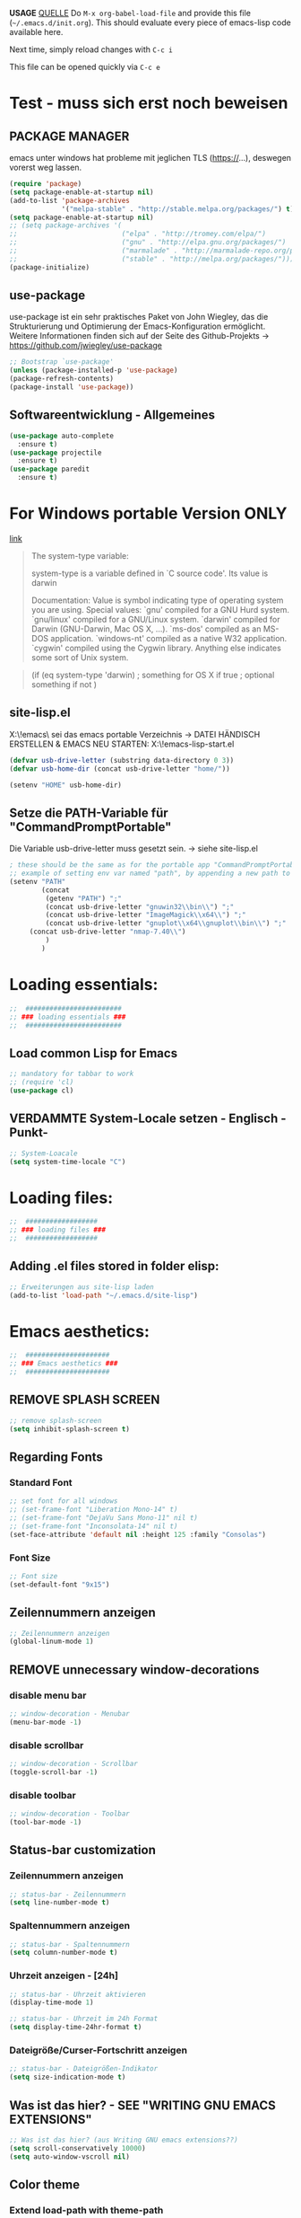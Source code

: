 *USAGE*
[[http://mescal.imag.fr/membres/arnaud.legrand/misc/init.php][QUELLE]]
Do =M-x org-babel-load-file= and provide this file (=~/.emacs.d/init.org=). This
should evaluate every piece of emacs-lisp code available here.

Next time, simply reload changes with =C-c i=

This file can be opened quickly via =C-c e=

* Test - muss sich erst noch beweisen
** PACKAGE MANAGER
   emacs unter windows hat probleme mit jeglichen TLS (https://…), deswegen vorerst weg lassen.
 #+BEGIN_SRC emacs-lisp :tangle ~/.emacs.d/init.el
   (require 'package)
   (setq package-enable-at-startup nil)
   (add-to-list 'package-archives
                '("melpa-stable" . "http://stable.melpa.org/packages/") t)
   (setq package-enable-at-startup nil)
   ;; (setq package-archives '(
   ;;                          ("elpa" . "http://tromey.com/elpa/")
   ;;                          ("gnu" . "http://elpa.gnu.org/packages/")
   ;;                          ("marmalade" . "http://marmalade-repo.org/packages/")
   ;;                          ("stable" . "http://melpa.org/packages/")))
   (package-initialize)
 #+END_SRC


** use-package
   use-package ist ein sehr praktisches Paket von John Wiegley, das die Strukturierung und Optimierung der Emacs-Konfiguration ermöglicht. Weitere Informationen finden sich auf der Seite des Github-Projekts → https://github.com/jwiegley/use-package

   #+BEGIN_SRC emacs-lisp :tangle ~/.emacs.d/init.el
   ;; Bootstrap `use-package'
   (unless (package-installed-p 'use-package)
   (package-refresh-contents)
   (package-install 'use-package))
   #+END_SRC


** Softwareentwicklung - Allgemeines
   #+BEGIN_SRC emacs-lisp :tangle ~/.emacs.d/init.el
(use-package auto-complete
  :ensure t)
(use-package projectile
  :ensure t)
(use-package paredit
  :ensure t)
   #+END_SRC


* For Windows portable Version ONLY
  [[http://stackoverflow.com/questions/1817257/how-to-determine-operating-system-in-elisp][link]]
  #+BEGIN_QUOTE
  The system-type variable:

  system-type is a variable defined in `C source code'.
  Its value is darwin
  
  Documentation:
  Value is symbol indicating type of operating system you are using.
  Special values:
    `gnu'         compiled for a GNU Hurd system.
    `gnu/linux'   compiled for a GNU/Linux system.
    `darwin'      compiled for Darwin (GNU-Darwin, Mac OS X, ...).
    `ms-dos'      compiled as an MS-DOS application.
    `windows-nt'  compiled as a native W32 application.
    `cygwin'      compiled using the Cygwin library.
  Anything else indicates some sort of Unix system.
  #+END_QUOTE
  #+BEGIN_QUOTE 
  (if (eq system-type 'darwin)
  ; something for OS X if true
  ; optional something if not
  )
  #+END_QUOTE
** site-lisp.el
   X:\!emacs\ sei das emacs portable Verzeichnis
   → DATEI HÄNDISCH ERSTELLEN & EMACS NEU STARTEN: X:\!emacs\share\emacs\site-lisp\site-start.el
#+BEGIN_SRC emacs-lisp :tangle no
(defvar usb-drive-letter (substring data-directory 0 3))
(defvar usb-home-dir (concat usb-drive-letter "home/"))

(setenv "HOME" usb-home-dir)
#+END_SRC


** Setze die PATH-Variable für "CommandPromptPortable"
   Die Variable usb-drive-letter muss gesetzt sein.
   → siehe site-lisp.el
#+BEGIN_SRC emacs-lisp :tangle ~/.emacs.d/init.el
; these should be the same as for the portable app "CommandPromptPortable"
;; example of setting env var named "path", by appending a new path to existing path
(setenv "PATH"
        (concat
         (getenv "PATH") ";"
         (concat usb-drive-letter "gnuwin32\\bin\\") ";"
         (concat usb-drive-letter "ImageMagick\\x64\\") ";"
         (concat usb-drive-letter "gnuplot\\x64\\gnuplot\\bin\\") ";"
	 (concat usb-drive-letter "nmap-7.40\\")
         )
        )
#+END_SRC


* Loading essentials:

#+BEGIN_SRC emacs-lisp :tangle ~/.emacs.d/init.el
;;  ########################
;; ### loading essentials ###
;;  ########################
#+END_SRC

** Load common Lisp for Emacs
#+BEGIN_SRC emacs-lisp :tangle no
;; mandatory for tabbar to work
;; (require 'cl)
(use-package cl)
#+END_SRC

** VERDAMMTE System-Locale setzen - Englisch -Punkt-
#+BEGIN_SRC emacs-lisp :tangle ~/.emacs.d/init.el
;; System-Loacale
(setq system-time-locale "C")
#+END_SRC


* Loading files:

#+BEGIN_SRC emacs-lisp :tangle ~/.emacs.d/init.el
;;  ##################
;; ### loading files ###
;;  ##################
#+END_SRC

** Adding .el files stored in folder elisp:
#+BEGIN_SRC emacs-lisp :tangle no
;; Erweiterungen aus site-lisp laden
(add-to-list 'load-path "~/.emacs.d/site-lisp")
#+END_SRC


* Emacs aesthetics:

#+BEGIN_SRC emacs-lisp :tangle ~/.emacs.d/init.el
;;  #####################
;; ### Emacs aesthetics ###
;;  #####################
#+END_SRC

** REMOVE SPLASH SCREEN
#+BEGIN_SRC emacs-lisp :tangle ~/.emacs.d/init.el
;; remove splash-screen
(setq inhibit-splash-screen t)
#+END_SRC

** Regarding Fonts
*** Standard Font
#+BEGIN_SRC emacs-lisp :tangle ~/.emacs.d/init.el
  ;; set font for all windows
  ;; (set-frame-font "Liberation Mono-14" t)
  ;; (set-frame-font "DejaVu Sans Mono-11" nil t)
  ;; (set-frame-font "Inconsolata-14" nil t)
  (set-face-attribute 'default nil :height 125 :family "Consolas")
#+END_SRC
*** Font Size
#+BEGIN_SRC emacs-lisp :tangle no
;; Font size
(set-default-font "9x15")
#+END_SRC

** Zeilennummern anzeigen
#+BEGIN_SRC emacs-lisp :tangle no
;; Zeilennummern anzeigen
(global-linum-mode 1)
#+END_SRC

** REMOVE unnecessary window-decorations
*** disable menu bar
#+BEGIN_SRC emacs-lisp :tangle ~/.emacs.d/init.el
;; window-decoration - Menubar
(menu-bar-mode -1)
#+END_SRC

*** disable scrollbar
#+BEGIN_SRC emacs-lisp :tangle ~/.emacs.d/init.el
;; window-decoration - Scrollbar
(toggle-scroll-bar -1) 
#+END_SRC

*** disable toolbar
#+BEGIN_SRC emacs-lisp :tangle ~/.emacs.d/init.el
;; window-decoration - Toolbar
(tool-bar-mode -1)
#+END_SRC
** Status-bar customization
*** Zeilennummern anzeigen
#+BEGIN_SRC emacs-lisp :tangle ~/.emacs.d/init.el
;; status-bar - Zeilennummern
(setq line-number-mode t)
#+END_SRC

*** Spaltennummern anzeigen
#+BEGIN_SRC emacs-lisp :tangle ~/.emacs.d/init.el
;; status-bar - Spaltennummern
(setq column-number-mode t)
#+END_SRC

*** Uhrzeit anzeigen - [24h]
#+BEGIN_SRC emacs-lisp :tangle ~/.emacs.d/init.el
;; status-bar - Uhrzeit aktivieren
(display-time-mode 1)

;; status-bar - Uhrzeit im 24h Format
(setq display-time-24hr-format t)
#+END_SRC

*** Dateigröße/Curser-Fortschritt anzeigen
#+BEGIN_SRC emacs-lisp :tangle ~/.emacs.d/init.el
;; status-bar - Dateigrößen-Indikator
(setq size-indication-mode t)
#+END_SRC
** Was ist das hier? - SEE "WRITING GNU EMACS EXTENSIONS"
#+BEGIN_SRC emacs-lisp :tangle ~/.emacs.d/init.el
;; Was ist das hier? (aus Writing GNU emacs extensions??)
(setq scroll-conservatively 10000)
(setq auto-window-vscroll nil)
#+END_SRC
** Color theme
*** Extend load-path with theme-path
#+BEGIN_SRC emacs-lisp :tangle no
;; load themes
(add-to-list 'custom-theme-load-path "~/.emacs.d/themes/")
#+END_SRC
*** load Zenburn standard - DOESN'T WORK
#+BEGIN_SRC emacs-lisp :tangle no
;; load Zenburn theme
(load-theme 'zenburn t)
#+END_SRC
*** load Zenburn - WORKAROUND
    [[http://stackoverflow.com/questions/11127109/emacs-24-package-system-initialization-problems/11140619#11140619][link]]
    #+BEGIN_SRC emacs-lisp :tangle ~/.emacs.d/init.el
      (defun zenburn-init ()
        (load-theme 'zenburn)
        )
      (add-hook 'after-init-hook 'zenburn-init)
    #+END_SRC
*** Solarized
    #+BEGIN_SRC emacs-lisp :tangle no
      ;; load Solarized theme
      ;(load-theme 'solarized-light t)
      (load-theme 'solarized-dark t)
    #+END_SRC
** Parenthesis
#+BEGIN_SRC emacs-lisp :tangle ~/.emacs.d/init.el
  ;; Klammer-Hilfs-Modus aktivieren
  (show-paren-mode t)

  ;; *optische* Klammer-Hilfe aktivieren
  ;; (setq show-paren-style 'expression)
  (setq show-paren-style 'parenthesis)

  ;; yay rainbows!
  ;(global-rainbow-delimiters-mode t)
#+END_SRC


* Personal ease of use
Schöner Artikel zum Thema [[http://ergoemacs.org/emacs/emacs_make_modern.html][How to Set Emacs's User Interface to Modern
Conventions]]

#+BEGIN_SRC emacs-lisp :tangle ~/.emacs.d/init.el
;;  #########################
;; ### Personal ease of use ###
;;  #########################
#+END_SRC

** Use RegEx search by default
#+BEGIN_SRC emacs-lisp :tangle ~/.emacs.d/init.el
;; Interactive search key bindings. By default, C-s runs
;; isearch-forward, so this swaps the bindings.
(global-set-key (kbd "C-s") 'isearch-forward-regexp)
(global-set-key (kbd "C-r") 'isearch-backward-regexp)
(global-set-key (kbd "C-M-s") 'isearch-forward)
(global-set-key (kbd "C-M-r") 'isearch-backward)
#+END_SRC
** Use =string= instead of =read= for the =re-builder=
#+BEGIN_SRC emacs-lisp :tangle ~/.emacs.d/init.el
(use-package re-builder
  :ensure t
  :config (setq reb-re-syntax 'string))

;; (require 're-builder)
;; (setq reb-re-syntax 'string)
#+END_SRC
** Which Key
   #+BEGIN_SRC emacs-lisp :tangle ~/.emacs.d/init.el
     ;; Popups mit Erläuterungen zu Tastenkombinationen, Beispiel C-x und dann warten.
     (use-package which-key
       :ensure t
       :config
       (which-key-mode))
   #+END_SRC

   #+RESULTS:
   : t

** avy, a better =ace-jump=
   #+BEGIN_SRC emacs-lisp :tangle ~/.emacs.d/init.el
;; =avy= a better =ace-jump-mode=
;; inklusive Anpassung an NEO2-Layout
(use-package avy
  :ensure t
  :init (setq avy-background t)
  :config (setq avy-keys-alist
		`((avy-goto-char . (?u ?i ?a ?e ?o ?s ?n ?r ?t ?d))
		  (avy-goto-word-1 . (?u ?i ?a ?e ?o ?s ?n ?r ?t ?d))
		  (avy-goto-char-2 . (?u ?i ?a ?e ?o ?s ?n ?r ?t ?d))
		  (avy-goto-line . (?u ?i ?a ?e ?o ?s ?n ?r ?t ?d))))
  :bind (("C-c n" . avy-goto-word-or-subword-1)
	 ("C-c r" . avy-goto-char-2)
	 ("C-c s" . avy-goto-line)))
   #+END_SRC
** powerline
   #+BEGIN_SRC emacs-lisp :tangle ~/.emacs.d/init.el
     (use-package powerline
       :ensure t)
     (require 'powerline)
     (powerline-default-theme)
   #+END_SRC
** Flycheck
   #+BEGIN_SRC emacs-lisp :tangle ~/.emacs.d/init.el
     ;; Flycheck is a modern on-the-fly syntax checking extension for GNU Emacs.
     (use-package flycheck
       :ensure t
       :init
       (global-flycheck-mode t))
   #+END_SRC
** Comments
#+BEGIN_SRC emacs-lisp :tangle ~/.emacs.d/init.el
;; comments
(defun toggle-comment-on-line ()
  "comment or uncomment current line"
  (interactive)
  (comment-or-uncomment-region (line-beginning-position) (line-end-position)))
(global-set-key (kbd "C-;") 'toggle-comment-on-line)
#+END_SRC
** (OLD) Enable ido-mode  # C-f für die NORMALE AUSWAHLMETHODE
#+BEGIN_SRC emacs-lisp :tangle no
;; Enable ido-mode global and with flex matching
(setq ido-enable-flex-matching t)
(setq ido-everywhere t)
(ido-mode 1)
#+END_SRC

** Ido-Mode und Smex
   #+BEGIN_SRC emacs-lisp :tangle ~/.emacs.d/init.el
     (ido-mode t)
     (setq ido-enable-flex-matching t) ;; fuzzy matching is a must have
     (setq ido-enable-last-directory-history nil) ;; forget latest selected directory names

     (use-package smex
       :ensure t
       :bind (("M-x" . smex))
       :config (smex-initialize))

     ;; SMEX
     (global-set-key (kbd "M-x") 'smex)
     (global-set-key (kbd "M-X") 'smex-major-mode-commands)
     (global-set-key (kbd "C-c C-c M-x") 'execute-extended-command) ;; This is your old M-x:
   #+END_SRC
** auto-complete 1.3.1
   sollte aus den Paketen installiert werden
#+BEGIN_SRC emacs-lisp :tangle no
;; veraltetes auto-complete
(add-to-list 'load-path "~/.emacs.d/site-lisp/auto-complete/build")
(require 'auto-complete-config)
(add-to-list 'ac-dictionary-directories "~/.emacs.d/site-lisp/auto-complete/build/ac-dict")
(ac-config-default)
#+END_SRC

** HIPPIE-EXPAND
#+BEGIN_SRC emacs-lisp :tangle ~/.emacs.d/init.el
;; Hippie-expand auf ( Meta - SPC ) legen
(global-set-key "\M- " 'hippie-expand)
#+END_SRC

** Backup-file handling
*** pipe *~ BACKUP-DATEIEN to _one_ folder
#+BEGIN_SRC emacs-lisp :tangle ~/.emacs.d/init.el
;; pipe the backup files in a special folder
(setq backup-directory-alist `(("." . "~/.emacs_saves")))
#+END_SRC
*** Die BACKUPS dann besser gleich KOPIEREN
#+BEGIN_SRC emacs-lisp :tangle ~/.emacs.d/init.el
;; we can rather copy them then ...
(setq backup-by-copying t)
#+END_SRC
** BUFFER-MOVE
   #+BEGIN_SRC emacs-lisp :tangle ~/.emacs.d/init.el
     ;; Buffer-Move shortcuts
     (global-set-key (kbd "<C-M-up>")     'buf-move-up)
     (global-set-key (kbd "<C-M-down>")   'buf-move-down)
     (global-set-key (kbd "<C-M-left>")   'buf-move-left)
     (global-set-key (kbd "<C-M-right>")  'buf-move-right)
   #+END_SRC

** Fullscreen-mode
   - wird inzwischen von i3wm übernommen (WIN-F)
   - DEFINE C-M-RET to go into fullscreen mode and C-M-RET to leave it.
   - [2017-02-21 Tue] - added bar-toggles in fullscreen/non-fullscreen
     + allerdings cycle ich aktuell zwischen 3 Modi durch (allerdings gefällt mir das im Moment sehr gut.):
       * fullscreen, keine bars
       * non-fullscreen, mit bars
       * non-fullscreen, ohne bars
*** toggle all bars
#+BEGIN_SRC emacs-lisp :tangle ~/.emacs.d/init.el
  (defun toggle-bars ()
    "Toggles bars visibility."
    (interactive)
    (menu-bar-mode)
    (tool-bar-mode)
    (scroll-bar-mode))
#+END_SRC

#+BEGIN_SRC emacs-lisp :tangle ~/.emacs.d/init.el
  (defun hide-bars ()
    "Hides the bars."
    (interactive)
    (menu-bar-mode -1)
    (tool-bar-mode -1)
    (scroll-bar-mode -1))
#+END_SRC

#+BEGIN_SRC emacs-lisp :tangle ~/.emacs.d/init.el
  (defun show-bars ()
    "Hides the bars."
    (interactive)
    (menu-bar-mode 1)
    (tool-bar-mode 1)
    (scroll-bar-mode 1))
#+END_SRC

*** Makro
#+BEGIN_SRC emacs-lisp :tangle ~/.emacs.d/init.el
  ;; mein eigener toggle-fullscreen approach ...
  (defun go-fullscreen ()
    (interactive)
    (set-frame-parameter nil 'fullscreen (if (frame-parameter nil
							      'fullscreen) nil
					   'fullboth))
    (hide-bars))

  (defun go-non-fullscreen ()
    (interactive)
    (set-frame-parameter nil 'width 82)
    (set-frame-parameter nil 'height 40)
    (set-frame-parameter nil 'fullscreen 'fullheight)
    (show-bars))

  (defun toggle-fullscreen ()
    (interactive)
    (if (eq (frame-parameter nil 'fullscreen) 'fullboth)  ; tests if already in fullscreen
	(go-non-fullscreen)
      (go-fullscreen)))
#+END_SRC
*** passender Shortcut
#+BEGIN_SRC emacs-lisp :tangle ~/.emacs.d/init.el
  ;; ... und der passende Shortcut
  (global-set-key [(control meta return)] 'toggle-fullscreen)
#+END_SRC
** UNDO the region-word-wrap thingy (M-q)
*** Code
#+BEGIN_SRC emacs-lisp :tangle ~/.emacs.d/init.el
  ;; (M-q) rückgängig machen
  (defun unfill-region ()
    "UNDO the region-word-wrap thingy (M-q)"
    (interactive)
    (let ((fill-column (point-max)))
      (fill-paragraph nil)))
#+END_SRC

*** Passender shortcut
#+BEGIN_SRC emacs-lisp :tangle ~/.emacs.d/init.el
;; passenden Shortcut setzen
(global-set-key "\C-\M-q" 'unfill-region)
#+END_SRC
** Opening links to .pdf in evince
   Not using this in Windows
#+BEGIN_SRC emacs-lisp :tangle no
;; evince um *.PDF Dateien zu öffnen
(add-hook 'org-mode-hook
      '(lambda ()
         (delete '("\\.pdf\\'" . default) org-file-apps)
         (add-to-list 'org-file-apps '("\\.pdf\\'" . "evince %s"))))
(setq TeX-view-program-selection (quote (((output-dvi style-pstricks) "dvips and gv") (output-dvi "xdvi") (output-pdf "Evince") (output-html "xdg-open"))))
#+END_SRC

** Asking for confirmation concisely
Link: http://org.ryuslash.org/dotfiles/emacs/init.html#sec-7-1 Being
asked to type in yes explicitly all the time gets very tedious. I
understand that it is safer since y is much easier to type in
accidentally than yes and so the potential to say yes to things you
don't want is there, but I haven't had any such problems yet.
#+BEGIN_SRC emacs-lisp :tangle ~/.emacs.d/init.el
;; BAD: "yes or no" - GOOD: "y or n"
(defalias 'yes-or-no-p 'y-or-n-p)
#+END_SRC

#+RESULTS:
: yes-or-no-p

** Global shortcuts
*** GNU-EMACS EXTENSIONS
**** Some Keybindings
#+BEGIN_SRC emacs-lisp :tangle ~/.emacs.d/init.el
;; global shortcuts from "GNU-emacs extensions"
(global-set-key "\M-?" 'help-command)
(global-set-key "\C-h" 'delete-backward-char)
(global-set-key "\M-#" 'query-replace-regexp)
(global-set-key "\C-x\C-n" 'other-window)
(global-set-key "\C-x\C-p" 'other-window-backward)
#+END_SRC

**** Simple Example to change Windows
#+BEGIN_SRC emacs-lisp :tangle ~/.emacs.d/init.el
;; einfache Funktion aus "GNU-emacs extensions"
(defun other-window-backward (&optional n)
  "Select Nth previous window."
  (interactive "P")
  (other-window (- (prefix-numeric-value n))))
#+END_SRC

*** Own personal additions
**** Reload buffer
#+BEGIN_SRC emacs-lisp :tangle ~/.emacs.d/init.el
;; [F10] um den buffer neu einzulesen
(global-set-key [f10] '(lambda () (interactive) (revert-buffer nil t nil)))
#+END_SRC

**** Horizontal scrolling
#+BEGIN_SRC emacs-lisp :tangle ~/.emacs.d/init.el
;; enable horizontal scrolling
(put 'scroll-left 'disabled nil)
#+END_SRC

**** =M-x= zusätzlich setzen
#+BEGIN_SRC emacs-lisp :tangle no
;; =M-x= Alternative
(global-set-key "\C-x\C-m" 'execute-extended-command)
#+END_SRC

**** BACKWARD-KILL-WORD
#+BEGIN_SRC emacs-lisp :tangle ~/.emacs.d/init.el
;; backward-kill shortcut
(global-set-key "\C-w" 'backward-kill-word)
#+END_SRC

**** KILL-REGION
     liegt ursprünglich auf =C-w= und ist zu wertvoll um darauf zu
     verzichten
#+BEGIN_SRC emacs-lisp :tangle ~/.emacs.d/init.el
;; kill-region shortcut
(global-set-key "\C-x\C-k" 'kill-region)
#+END_SRC

**** GOTO-LINE
#+BEGIN_SRC emacs-lisp :tangle ~/.emacs.d/init.el
;; goto-line shortcut
(global-set-key "\M-g" 'goto-line)
#+END_SRC
**** Fix view TODO tree
#+BEGIN_SRC emacs-lisp :tangle ~/.emacs.d/init.el
;; org-show-todo-tree shortcut
(global-set-key (kbd "C-c v") 'org-show-todo-tree)
#+END_SRC
**** JOIN-LINES
     [[http://whattheemacsd.com/key-bindings.el-03.html][QUELLE]] - Here's one keybinding I could not live without.
     #+BEGIN_SRC emacs-lisp :tangle ~/.emacs.d/init.el
       (global-set-key (kbd "M-j")
                       (lambda ()
                         (interactive)
                         (join-line -1)))
     #+END_SRC
**** Magit
     #+BEGIN_SRC emacs-lisp :tangle ~/.emacs.d/init.el
       (use-package magit
         :ensure t
         :config (setq magit-display-buffer-function  ;; Make Magit Fullscreen
                       (lambda (buffer)
                         (if magit-display-buffer-noselect
          		   ;; the code that called `magit-display-buffer-function'
          		   ;; expects the original window to stay alive, we can't go
          		   ;; fullscreen
          		   (magit-display-buffer-traditional buffer)
                           (delete-other-windows)
                           ;; make sure the window isn't dedicated, otherwise
                           ;; `set-window-buffer' throws an error
                           (set-window-dedicated-p nil nil)
                           (set-window-buffer nil buffer)
                           ;; return buffer's window
                           (get-buffer-window buffer)))))

       (global-set-key "\C-xg" 'magit-status)
     #+END_SRC
**** MAGIT-STATUS (ist jetzt im <use-package magit> Teil einbegriffen)
#+BEGIN_SRC emacs-lisp :tangle no
;; magit-status shortcut
(global-set-key (kbd "C-x g") 'magit-status)
#+END_SRC
***** MAGIT version 1.4.0
      - Nach Update von Magit:

	Warning (:warning): for magit-1.4.0

      You have just updated to version 1.4.0 of Magit, and have to
      make a choice.

      Before running Git, Magit by default reverts all unmodified
      buffers that visit files tracked in the current repository.
      This can potentially lead to data loss, so you might want to
      disable this by adding the following line to your init file:

      (setq magit-auto-revert-mode nil)

      The risk is not as high as it might seem.  Snapshots on MELPA
      and MELPA-Stable have had this enabled for a long time, so if
      you have not experienced any data loss in the past, you should
      probably keep this enabled.

      Keeping this mode enabled is only problematic if you, for
      example, use `git reset --hard REV' or `magit-reset-head-hard'
      and expect Emacs to preserve the old state of some file in a
      buffer.  If you turn off this mode then file-visiting buffers and
      the Magit buffer will no longer be in sync, which can be confusing
      and would complicate many operations.  Note that it is possible
      to undo an automatic buffer reversion using `C-x u' (`undo').
      
      To prevent this message from being shown each time you start
      Emacs, you must add the following line to your init file:

      (setq magit-last-seen-setup-instructions "1.4.0")

      You might also want to read the release notes:
      https://raw.githubusercontent.com/magit/magit/next/Documentation/RelNotes/1.4.0.txt
****** code:
#+BEGIN_SRC emacs-lisp :tangle ~/.emacs.d/init.el
;; don't display magit-message
(setq magit-last-seen-setup-instructions "1.4.0")
#+END_SRC
**** Open emacs initialization file
#+BEGIN_SRC emacs-lisp :tangle ~/.emacs.d/init.el
;; Emacs-Konfigurationsdatei auf C-c e
(global-set-key "\C-ce" '(lambda ()
                           (interactive)
                           (find-file "~/.dot-org-files/init.org")))
#+END_SRC
**** Load emacs initialization file
#+BEGIN_SRC emacs-lisp :tangle ~/.emacs.d/init.el
;; load emacs initialization file
(global-set-key (kbd "C-c i") 
(lambda() (interactive)(org-babel-load-file "~/.dot-org-files/init.org")))
#+END_SRC

** Opening external links in chromium
   #+BEGIN_SRC emacs-lisp :tangle ~/.emacs.d/init.el
     (setq browse-url-browser-function 'browse-url-generic
           browse-url-generic-program "chromium")
   #+END_SRC
** Neotree auf <F1>
   #+BEGIN_SRC emacs-lisp :tangle ~/.emacs.d/init.el
     ;; Die Breite des Neotree-Fensters ist mir in der Grundeinstellung zu schmal.
     (use-package neotree
       :ensure t
       :config (setq neo-window-width 40))

     (define-key global-map (kbd "<f1>") 'neotree)
   #+END_SRC


   
* ORG-MODE
#+BEGIN_SRC emacs-lisp :tangle ~/.emacs.d/init.el
;;  ##############
;; ### ORG-MODE ###
;;  ##############
#+END_SRC

** Default Directory
#+BEGIN_SRC emacs-lisp :tangle ~/.emacs.d/init.el
;; Set to the location of your Org files on your local system
(setq org-directory "~/org")
#+END_SRC
** File association
#+BEGIN_SRC emacs-lisp :tangle ~/.emacs.d/init.el
;; file associations for org-mode
(add-to-list 'auto-mode-alist '("\\.\\(org\\|jrnl\\)$" . org-mode))
#+END_SRC

** Hide leading starts
#+BEGIN_SRC emacs-lisp :tangle ~/.emacs.d/init.el
;; Nur einen Stern bei Headlines anzeigen, die vorderen ausblenden:
(setq org-hide-leading-stars 'hidestars)
#+END_SRC

** Source-Code Syntax highlighting
   #+BEGIN_SRC emacs-lisp :tangle ~/.emacs.d/init.el
     (setq org-src-fontify-natively t)
   #+END_SRC
** org-export syntax-highlighting
   [[http://joat-programmer.blogspot.de/2013/07/org-mode-version-8-and-pdf-export-with.html][link]] [[http://orgmode.org/worg/org-dependencies.html][link2]]
   
   - [[http://pygments.org/][pygmentize]]
   - [[http://mirror.ctan.org/macros/latex/contrib/minted.zip][minted.zip]]
   
   Unfortunately this doesn't work this way in windows, right now.
   #+BEGIN_SRC emacs-lisp :tangle no
     (require 'ox-latex)
     (add-to-list 'org-latex-packages-alist '("" "minted"))
     (setq org-latex-listings 'minted)   
   #+END_SRC
** TODO org-export minted error fix for windows → --shell-escape? [[http://orgmode.org/worg/org-tutorials/org-latex-preview.html][link]]
   #+BEGIN_SRC emacs-lisp :tangle ~/.emacs.d/init.el
     (setq org-latex-to-pdf-process '("PDFLATEX=\"pdflatex –shell-escape\" texi2dvi -p %f"))
   #+END_SRC
** org-id
   #+BEGIN_SRC emacs-lisp :tangle ~/.emacs.d/init.el
(use-package org-id
  :config
  (add-hook 'org-mode-hook
	  (lambda ()
	    (local-set-key "\C-ck" 'org-id-get-create))))

;; ;; org-id laden
;; (require 'org-id)

;; ;; passender shortcut - org-mode intern
;; (add-hook 'org-mode-hook
;; 	  (lambda ()
;; 	    (local-set-key "\C-ck" 'org-id-get-create)))
   #+END_SRC
** Agenda
*** Überwachte agenda-files
#+BEGIN_SRC emacs-lisp :tangle ~/.emacs.d/init.el
;; ZU ÜBERWACHENDE DATEIEN für den org-mode
(setq org-agenda-files (list "~/org/work.org"))
#+END_SRC
*** highlight current line
#+BEGIN_SRC emacs-lisp :tangle ~/.emacs.d/init.el
;; Aktuelle Zeile in der Agenda hervorheben
(add-hook 'org-agenda-mode-hook '(lambda () (hl-line-mode 1 )))
#+END_SRC
*** Shortcuts
**** open agenda
#+BEGIN_SRC emacs-lisp :tangle ~/.emacs.d/init.el
;; org-agenda shortcut
(define-key global-map "\C-ca" 'org-agenda)
#+END_SRC

** Custom date format
   date - http://unixhelp.ed.ac.uk/CGI/man-cgi?date
#+BEGIN_SRC emacs-lisp :tangle ~/.emacs.d/init.el
  ;; nutzt date-commands
  (setq org-agenda-format-date "%Y-%m-%d - %A ")
#+END_SRC

** CAPTURE TEMPLATES
*** Code
#+BEGIN_SRC emacs-lisp :tangle ~/.emacs.d/init.ec
;; Meine Capture Templates
(setq org-capture-templates
'(("t" "Todo" entry (file+headline "~/org/work.org" "Inbox")
"* TODO %?\n %i\n %a")))
#+END_SRC
*** Code - OLD
#+BEGIN_SRC emacs-lisp :tangle no
  ;; Meine Capture-Templates
  (setq org-capture-templates '(
          ("t" "Todo" entry (file+headline "~/org/life.org "Tasks")
           "* TODO %?\n  %i\n\n")
          ("w" "work-Todo" entry (file+headline "~/org/work.org" "Inbox")
           "* TODO %?\n  %i\n\n")
          ("n" "Note" entry (file+headline "~/org/life.org" "Notes")
           "* %?\n %i\n\n")
          ("j" "Journal" entry (file+datetree "~/org/journal.org")
           "* %?\nEntered on %U\n  %i"
           (function (color-theme-buffer-local
           'color-theme-retro-orange (current-buffer))))))
#+END_SRC
*** passender Shortcut
#+BEGIN_SRC emacs-lisp :tangle ~/.emacs.d/init.el
;; passender shortcut
(define-key global-map "\C-cc" 'org-capture)
#+END_SRC

** Custom timestamp
*** Code
#+BEGIN_SRC emacs-lisp :tangle ~/.emacs.d/init.el
  ;; mein persönlicher timestamp
  (defun org-my-custom-timestamp ()
    "Print a custom timestamp: [HH:MM]."
    (interactive)
    (insert (format-time-string "[%H:%M]")))
#+END_SRC
*** passender Shortcut
**** Org-Mode only
#+BEGIN_SRC emacs-lisp :tangle no
  ;; passender shortcut - org-mode intern
  (add-hook 'org-mode-hook
            (lambda ()
              (local-set-key "\C-cö" 'org-my-custom-timestamp)))
#+END_SRC
**** global
#+BEGIN_SRC emacs-lisp :tangle ~/.emacs.d/init.el
;; passender shortcut - org-mode (local)
(define-key global-map "\C-cö" 'org-my-custom-timestamp)
#+END_SRC

** Process logging
Do you want to capture time stamps and/or notes when TODO state
changes, in particular when a task is DONE?

#+BEGIN_SRC emacs-lisp :tangle ~/.emacs.d/init.el
;; timestamps einfügen wenn TODO -> DONE
(setq org-log-done t)
#+END_SRC

** ORG-STORE-LINK
#+BEGIN_SRC emacs-lisp :tangle ~/.emacs.d/init.el
;; org-store-link shortcut
(define-key global-map "\C-cl" 'org-store-link)
#+END_SRC

** Export-Options
*** Extra publish Ordner
    Übernommen von:
    http://orgmode.org/worg/org-tutorials/org-publish-html-tutorial.html

#+BEGIN_SRC emacs-lisp :tangle no
  ;; org-html-Exporte in einen extra-Ordner schieben 
  ;; --> in den Pubilc-Teil der Dropbox mounten
  (require 'org-publish)
  (setq org-publish-project-alist
        '(("html"
           :base-directory "~/org/"
           :base-extension "org"
           :publishing-directory "~/org/html"
           :publishing-function org-publish-org-to-html)
          ("all" :components ("html"))))
#+END_SRC

*** org-article
    [[http://orgmode.org/worg/org-contrib/babel/examples/article-class.html#latex-classfile][Quelle]] - "boooo!"
*** condensed exporter-settings
    for exporting agenda views

    #+BEGIN_SRC emacs-lisp :tangle ~/.emacs.d/init.el
      ;; set some exporter-settings
      (setq org-agenda-exporter-settings
            '((ps-number-of-columns 1)
              (ps-landscape-mode nil)
              (ps-print-color-p 'black-white)
              (org-agenda-add-entry-text-maxlines 5)
              (htmlize-output-type 'css)))

    #+END_SRC

** truncate line hotkey for org-mode
   #+BEGIN_SRC emacs-lisp :tangle ~/.emacs.d/init.el
   ;; soft line-wrap for org-mode
   (define-key org-mode-map "\M-q" 'toggle-truncate-lines)
   #+END_SRC

** RefTeX with org-mode 
   [[http://blog.karssen.org/2013/08/22/using-bibtex-from-org-mode/][link]]
   Configure RefTeX for use with org-mode. At the end of your
   org-mode file you need to insert your style and bib file:
   \bibliographystyle{plain}
   \bibliography{ProbePosition}
   See http://www.mfasold.net/blog/2009/02/using-emacs-org-mode-to-draft-papers/
   #+BEGIN_SRC emacs-lisp :tangle no
     ;; RefTeX with org-mode
     (defun org-mode-reftex-setup ()
       (setq TeX-master t)
       (load-library "reftex")
       (and (buffer-file-name)
            (file-exists-p (buffer-file-name))
            (reftex-parse-all))
       (define-key org-mode-map (kbd "C-c )") 'reftex-citation)
       )
     (add-hook 'org-mode-hook 'org-mode-reftex-setup)
   #+END_SRC

** LaTeX-RefTeX org-mode-export
   [[http://tex.stackexchange.com/questions/36/differences-between-luatex-context-and-xetex/72#72][XeTeX, LuaTeX usw.]]
*** pdf-export with minted & pygmentize & toc generated
    [[http://joat-programmer.blogspot.de/2013/07/org-mode-version-8-and-pdf-export-with.html][link]]
    #+BEGIN_SRC emacs-lisp :tangle no
      (setq org-latex-pdf-process (list "latexmk -pdflatex='pdflatex --shell-escape' -pdf %f"))
    #+END_SRC

**** TODO test for export with bibtex/biber!

*** older version. works well though.
    #+BEGIN_SRC emacs-lisp :tangle no
      (setq org-latex-pdf-process (list "pdflatex %f" "biber %b" "pdflatex %f" "pdflatex -shell-escape %f"))
    #+END_SRC

** OrgMobile
#+BEGIN_SRC emacs-lisp :tangle ~/.emacs.d/init.el
;; Set to the name of the file where new notes will be stored
(setq org-mobile-inbox-for-pull "~/org/from-mobile.org")
;; Set to <your Dropbox root directory>/MobileOrg.
(setq org-mobile-directory "~/Dropbox/Apps/MobileOrg")
#+END_SRC

** Navigating through org-mode:
Additional shortcuts for navigating through org-mode documents:

#+BEGIN_SRC emacs-lisp :tangle ~/.emacs.d/init.el
  ;; Additional shortcuts for navigating through org-mode documents
  (global-set-key (kbd "C-c <up>") 'outline-up-heading)
  (global-set-key (kbd "C-c <left>") 'outline-previous-visible-heading)
  (global-set-key (kbd "C-c <right>") 'outline-next-visible-heading)
#+END_SRC

** LaTeX formula image program
   Nur eines von beiden aktivieren.

*** dvipng
#+BEGIN_SRC emacs-lisp  :tangle ~/.emacs.d/init.el
  ;; dvipng für LaTeX formula export
  (setq org-latex-create-formula-image-program 'dvipng)
#+END_SRC
*** Imagemagick
#+BEGIN_SRC emacs-lisp :tangle no
  ;; imagemagick für LaTeX formula export
  (setq org-latex-create-formula-image-program 'imagemagick)
#+END_SRC

** Source Code Blocks und Babel
   #+BEGIN_SRC emacs-lisp :tangle ~/.emacs.d/init.el
     (use-package org-babel
       :init
       (org-babel-do-load-languages
        'org-babel-load-languages
        '((sh . t)
          (org . t)
          (python . t)
          (C . t)
          (gnuplot . t)
          (latex . t)
          (R . t)
          (calc . t)
          (emacs-lisp . t)
          (ruby . t)
          (octave . t)
          (matlab . t)
          (perl . t)
          (plantuml . t)
          (ditaa . t)
          (latex . t)
          )))
   #+END_SRC
** (OLD) initial babel supported languages
#+BEGIN_SRC emacs-lisp :tangle no
  ;; initial babel language support
  (org-babel-do-load-languages
   'org-babel-load-languages
   '(
     (sh . t)
     (org . t)
     (python . t)
     (C . t)
     (gnuplot . t)
     (latex . t)
     (R . t)
     (calc . t)
     (emacs-lisp . t)
     (ruby . t)
     (octave . t)
     (matlab . t)
     (perl . t)
     (plantuml . t)
     (ditaa . t)))
#+END_SRC

** Einrückung im org-babel sourcecode hat bei Python "Erklärunsbedarf"
   #+BEGIN_SRC emacs-lisp :tangle ~/.emacs.d/init.el
     ;; Wenn man mit Sprachen wie Python arbeitet, bei denen die Einrückung des Codes „Erklärungswert“ hat, sind folgende Einstellungen sinnvoll: 
     (setq org-edit-src-content-indentation 0)
     (setq org-src-tab-acts-natively t)
     (setq org-src-preserve-indentation t)
   #+END_SRC
** babel code-block evaluation (no questions asked)
#+BEGIN_SRC emacs-lisp :tangle ~/.emacs.d/init.el
  ;; Do not ask whether to evaluate every single code-block, but rather
  ;; just DO IT!
  (setq org-confirm-babel-evaluate nil)
#+END_SRC


** enlagre LaTeX fragments
   - [[http://stackoverflow.com/questions/11272236/how-to-make-formule-bigger-in-org-mode-of-emacs][link]]

#+BEGIN_SRC emacs-lisp :tangle ~/.emacs.d/init.el
  ;; Enlarge the LaTeX fragnents in org-files by a factor
  (setq org-format-latex-options (plist-put org-format-latex-options :scale 2.0))
#+END_SRC

** Org-bullets
   #+BEGIN_SRC emacs-lisp :tangle ~/.emacs.d/init.el
     (use-package org-bullets
       :ensure t
       :config
       (add-hook 'org-mode-hook (lambda () (org-bullets-mode 1))))
   #+END_SRC


* CC-MODE
#+BEGIN_SRC emacs-lisp :tangle ~/.emacs.d/init.el
;;  #############
;; ### CC-MODE ###
;;  #############
#+END_SRC

** Indentation
   - [[http://emacswiki.org/emacs/IndentingC][link]],
#+BEGIN_SRC emacs-lisp :tangle ~/.emacs.d/init.el
;; 4-space indents and K&R-Style
(setq c-default-style "k&r"
          c-basic-offset 4)
#+END_SRC

** TODO see [[https://www.python.org/dev/peps/pep-0007/][PEP0007]]
#+BEGIN_SRC emacs-lisp :tangle ~/.emacs.d/init.el
;; nothing yet for PEP0007
#+END_SRC


* CSharp-MODE
#+BEGIN_SRC emacs-lisp :tangle ~/.emacs.d/init.el
;;  #################
;; ### CSharp-MODE ###
;;  #################
#+END_SRC
** load csharp-mode
#+BEGIN_SRC emacs-lisp :tangle ~/.emacs.d/init.el
(use-package csharp-mode
  :ensure t
  :config
  (setq auto-mode-alist (append '(("\\.cs$" . csharp-mode)) auto-mode-alist)))
#+END_SRC


* AUCTEX
#+BEGIN_SRC emacs-lisp :tangle ~/.emacs.d/init.el
;;  ###########
;; ### AUCTEX ###
;;  ###########
#+END_SRC

** Loading the package
#+BEGIN_SRC emacs-lisp :tangle no 
;;For Auctex < 11.82 exchange ";;" in the following 2 lines
;;(require ’tex-site)
(load "auctex.el" nil t t)
#+END_SRC

** Automatic parsing of TeX files
#+BEGIN_SRC emacs-lisp :tangle no
;; Automatic parsing of TeX files
(setq TeX-parse-self t) ; Enable parse on load.
(setq TeX-auto-save t) ; Enable parse on save.
#+END_SRC

** PDF-Mode
#+BEGIN_SRC emacs-lisp :tangle no
;; .pdf statt .dvi per default:
(setq TeX-PDF-mode t)
#+END_SRC

** Filling
#+BEGIN_SRC emacs-lisp :tangle no
;; Zeilenumbruch
(add-hook 'LaTeX-mode-hook 'turn-on-auto-fill)
#+END_SRC

** auto-fill-mode
[[http://www.emacswiki.org/emacs/AutoFillMode][EmacsWiki: Auto Fill Mode]]
#+BEGIN_SRC emacs-lisp :tangle no
;; shortcut to quickly toggle auto fill mode
(global-set-key (kbd "C-c q") 'auto-fill-mode)
#+END_SRC
** Syntax highlight
#+BEGIN_SRC emacs-lisp :tangle no
;; Syntax Higlight
(add-hook 'LaTeX-mode-hook 'turn-on-font-lock)
#+END_SRC

** Math-Mode
#+BEGIN_SRC emacs-lisp :tangle no
;; Mathe Modus
(add-hook 'LaTeX-mode-hook 'LaTeX-math-mode)
#+END_SRC

** Reftex
*** Reftex laden
#+BEGIN_SRC emacs-lisp :tangle no
;; Reftex einflechten und laden
(setq reftex-plug-into-AUCTeX t)
(add-hook 'LaTeX-mode-hook 'turn-on-reftex)
#+END_SRC

*** OWN bib-file
#+BEGIN_SRC emacs-lisp :tangle no
;; RefTeX soll meine Diplomarbeits-Bibliothek finden
(setq reftex-default-bibliography '("/home/urfaust/Dropbox/0_uni/00_Dipl/schriftlicher_Teil/Diplomarbeit.bib"))
#+END_SRC

** sentence-end
[[http://www.gnu.org/software/emacs/manual/html_node/emacs/Sentences.html][Quelle]]
"If you want to use just one space between sentences, you can set the
variable sentence-end-double-space to nil to make the sentence
commands stop for single spaces. However, this has a drawback: there
is no way to distinguish between periods that end sentences and those
that indicate abbreviations. For convenient and reliable editing, we
therefore recommend you follow the two-space convention. The variable
sentence-end-double-space also affects filling (see [[http://www.gnu.org/software/emacs/manual/html_node/emacs/Fill-Commands.html#Fill-Commands][Fill Commands]])."
#+BEGIN_SRC emacs-lisp :tangle no
;; Definition Satzende
(setq sentence-end-double-space nil)
#+END_SRC

** Rechtschreibung
*** Flyspell aktivieren
#+BEGIN_SRC emacs-lisp :tangle no
  ;;enable Rechtschreib Korrektur:
  (add-hook 'LaTeX-mode-hook '(flyspell-mode t))
#+END_SRC
*** dictionary-changer
#+BEGIN_SRC emacs-lisp :tangle no
  ;; dictionary changer
  (defun fd-switch-dictionary()
    (interactive)
    (let* ((dic ispell-current-dictionary)
           (change (if (string= dic "de_DE") "english" "de_DE")))
      (ispell-change-dictionary change)
      (message "Dictionary switched from %s to %s" dic change)
      ))
#+END_SRC

*** Flyspell shortcuts
    #+BEGIN_SRC emacs-lisp :tangle no
      ;; Flyspell shortcuts
      (global-set-key (kbd "<f8>")   'fd-switch-dictionary)
      (global-set-key (kbd "C-S-<f8>") 'flyspell-mode)
      (global-set-key (kbd "C-<f8>") 'flyspell-buffer)
      (global-set-key (kbd "M-<f8>") 'flyspell-check-previous-highlighted-word)
    #+END_SRC

*** Aspell statt ispell nutzen
    "GNU Aspell, usually called just Aspell, is a free software spell
    checker designed to replace Ispell."
#+BEGIN_SRC emacs-lisp :tangle no
;; [ASPELL] Zeile auskommentieren, falls nicht installiert:
(setq-default ispell-program-name "aspell")
#+END_SRC
    
*** Deutsche Rechtschreibung
#+BEGIN_SRC emacs-lisp :tangle no
;; Deutsche Rechtschreibung falls \usepackage{ngerman}
;; oder german benutzt wird
(add-hook 'TeX-language-de-hook
	  (function (lambda () (ispell-change-dictionary "english"))))
#+END_SRC

** preview-latex
#+BEGIN_SRC emacs-lisp :tangle no
;; Nur benutzen falls Auctex > 11.81 mit preview-latex:
(load "preview-latex.el" nil t t)
#+END_SRC

** Multifile-Dokumente
#+BEGIN_SRC emacs-lisp :tangle no
;; Query for master file.
(setq-default TeX-master nil)
#+END_SRC

** GNU Make nutzen
#+BEGIN_SRC emacs-lisp :tangle no
;; [AUCTEX] ADD Make TO THE TEX COMMAND LIST. 
(eval-after-load "tex" 
  '(add-to-list 'TeX-command-list '("Make" "make" TeX-run-command nil t))) 

#+END_SRC

** OWN PERSONAL stuff
*** Umlaute und ß batch ersetzen
#+BEGIN_SRC emacs-lisp :tangle no
;; EIGENES DEFINIERTES MAKRO ==> Batch-Ersetzen aller Umlaute und ß in einem LaTeX-Dokument
(fset 'umlauts-substitution-auctex
      (lambda (&optional arg) "Keyboard macro." (interactive "p") (kmacro-exec-ring-item (quote ([134217788 134217765 228 return 34 97 return 33 134217788 134217765 246 return 34 111 return 33 134217788 134217765 252 return 34 117 return 33 134217788 134217765 223 return 34 115 return 33 134217788] 0 "%d")) arg)))
#+END_SRC


* Less important Modes

#+BEGIN_SRC emacs-lisp :tangle ~/.emacs.d/init.el
;;  #########################
;; ### Less important Modes ###
;;  #########################
#+END_SRC

** Python
*** PYTHON-MODE-FIX -- WOKRS! *YAY*
   [OUTDATED?]
#+BEGIN_SRC emacs-lisp :tangle no
;; Python-Mode-Fix
(defun python-reinstate-current-directory ()
  "When running Python, add the current directory ('') to the head of sys.path.
For reasons unexplained, run-python passes arguments to the
interpreter that explicitly remove '' from sys.path. This means
that, for example, using `python-send-buffer' in a buffer
visiting a module's code will fail to find other modules in the
same directory.

Adding this function to `inferior-python-mode-hook' reinstates
the current directory in Python's search path."
  (python-send-string "sys.path[0:0] = ['']"))

(add-hook 'inferior-python-mode-hook 'python-reinstate-current-directory)
#+END_SRC

** gnuplot
#+BEGIN_SRC emacs-lisp :tangle ~/.emacs.d/init.el
(use-package gnuplot
  :ensure t
  :config
  (setq auto-mode-alist (append '(("\\.gp$" . gnuplot-mode)) auto-mode-alist)))
#+END_SRC
** gnuplot (OLD)
   "==> To add the gnuplot mode in Emacs, add the content of
   /usr/share/emacs/site-lisp/dotemacs to your ~/.emacs file."
   #+BEGIN_SRC emacs-lisp :tangle no
     ;;--------------------------------------------------------------------
     ;; Lines enabling gnuplot-mode

     ;; move the files gnuplot.el to someplace in your lisp load-path or
     ;; use a line like
     ;;  (setq load-path (append (list "/path/to/gnuplot") load-path))

     ;; these lines enable the use of gnuplot mode
       (autoload 'gnuplot-mode "gnuplot" "gnuplot major mode" t)
       (autoload 'gnuplot-make-buffer "gnuplot" "open a buffer in gnuplot mode" t)

     ;; this line automatically causes all files with the .gp extension to
     ;; be loaded into gnuplot mode
       (setq auto-mode-alist (append '(("\\.gp$" . gnuplot-mode)) auto-mode-alist))

     ;; This line binds the function-9 key so that it opens a buffer into
     ;; gnuplot mode
      ; (global-set-key [(f9)] 'gnuplot-make-buffer)

     ;; end of line for gnuplot-mode
     ;;--------------------------------------------------------------------

   #+END_SRC

** PlantUML
   [[http://plantuml.sourceforge.net/download.html][plantuml.jar]]
*** auf plantuml.jar zeigen
#+BEGIN_SRC emacs-lisp :tangle no
  ;; auf plantuml.jar zeigen
  (setq org-plantuml-jar-path
        (expand-file-name "~/build/plantuml/plantuml.8000.jar"))
#+END_SRC

** ditaa
   [[http://ditaa.sourceforge.net/#download][ditaa.jar]]
*** auf ditaa.jar zeigen
#+BEGIN_SRC emacs-lisp :tangle no
  ;; auf ditaa.jar zeigen
  (setq org-ditaa-jar-path
        (expand-file-name "~/build/ditaa/ditaa0_9.jar"))
#+END_SRC

** Lua-Mode
*** Lua-Mode aktivieren
#+BEGIN_SRC emacs-lisp :tangle no
;; Lua-Mode aktivieren
(setq auto-mode-alist (cons '("\.lua$" . lua-mode) auto-mode-alist))
(autoload 'lua-mode "lua-mode" "Lua editing mode." t)
#+END_SRC

** MoinMoin-Mode
*** MoinMoin-Mode aktivieren
#+BEGIN_SRC emacs-lisp :tangle no
;; MoinMoin-Mode aktivieren
(require 'moinmoin-mode)
#+END_SRC

** Chrome-Extension "Edit with Emacs"
*** edit-server aktivieren
#+BEGIN_SRC emacs-lisp :tangle no
;; Chrome-Extension "Edit with Emacs" aktivieren
(require 'edit-server)
(edit-server-start)
#+END_SRC


* Startup files

#+BEGIN_SRC emacs-lisp :tangle ~/.emacs.d/init.el
;;  ##################
;; ### Startup Files ###
;;  ##################
#+END_SRC

** Zentrale ORG-Datei
#+BEGIN_SRC emacs-lisp :tangle ~/.emacs.d/init.el
;; meine zentrale ORG-Datei
(setq 
 org-default-notes-file "~/org/work.org"
 initial-buffer-choice  org-default-notes-file)
#+END_SRC


* TODOs

** TODO Neue Funktion zum Einbinden
   [[http://www.emacswiki.org/emacs/DescribeThingAtPoint][DescribeThingsAtPoint]]
** DONE Kommentare
   CLOSED: [2014-03-27 Thu 17:05]
   Ich könnte in jedem SRC-Block noch einen Kommentar schrieben, der
   dann (vielleicht?) mit in die =.el=-Datei geschrieben wird. Damit
   hätte ich dann auch meine =initl.el= kommentiert.
 
